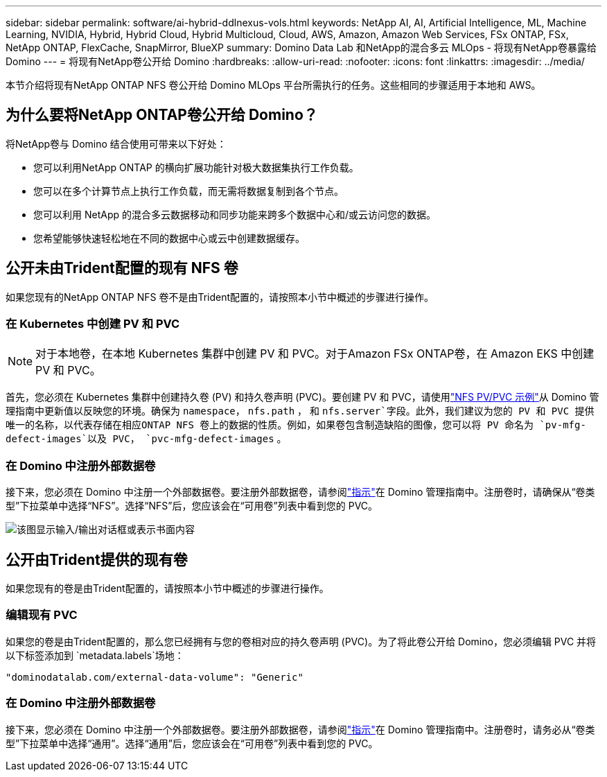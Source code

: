 ---
sidebar: sidebar 
permalink: software/ai-hybrid-ddlnexus-vols.html 
keywords: NetApp AI, AI, Artificial Intelligence, ML, Machine Learning, NVIDIA, Hybrid, Hybrid Cloud, Hybrid Multicloud, Cloud, AWS, Amazon, Amazon Web Services, FSx ONTAP, FSx, NetApp ONTAP, FlexCache, SnapMirror, BlueXP 
summary: Domino Data Lab 和NetApp的混合多云 MLOps - 将现有NetApp卷暴露给 Domino 
---
= 将现有NetApp卷公开给 Domino
:hardbreaks:
:allow-uri-read: 
:nofooter: 
:icons: font
:linkattrs: 
:imagesdir: ../media/


[role="lead"]
本节介绍将现有NetApp ONTAP NFS 卷公开给 Domino MLOps 平台所需执行的任务。这些相同的步骤适用于本地和 AWS。



== 为什么要将NetApp ONTAP卷公开给 Domino？

将NetApp卷与 Domino 结合使用可带来以下好处：

* 您可以利用NetApp ONTAP 的横向扩展功能针对极大数据集执行工作负载。
* 您可以在多个计算节点上执行工作负载，而无需将数据复制到各个节点。
* 您可以利用 NetApp 的混合多云数据移动和同步功能来跨多个数据中心和/或云访问您的数据。
* 您希望能够快速轻松地在不同的数据中心或云中创建数据缓存。




== 公开未由Trident配置的现有 NFS 卷

如果您现有的NetApp ONTAP NFS 卷不是由Trident配置的，请按照本小节中概述的步骤进行操作。



=== 在 Kubernetes 中创建 PV 和 PVC


NOTE: 对于本地卷，在本地 Kubernetes 集群中创建 PV 和 PVC。对于Amazon FSx ONTAP卷，在 Amazon EKS 中创建 PV 和 PVC。

首先，您必须在 Kubernetes 集群中创建持久卷 (PV) 和持久卷声明 (PVC)。要创建 PV 和 PVC，请使用link:https://docs.dominodatalab.com/en/latest/admin_guide/4cdae9/set-up-kubernetes-pv-and-pvc/#_nfs_pvpvc_example["NFS PV/PVC 示例"]从 Domino 管理指南中更新值以反映您的环境。确保为 `namespace`， `nfs.path` ， 和 `nfs.server`字段。此外，我们建议为您的 PV 和 PVC 提供唯一的名称，以代表存储在相应ONTAP NFS 卷上的数据的性质。例如，如果卷包含制造缺陷的图像，您可以将 PV 命名为 `pv-mfg-defect-images`以及 PVC， `pvc-mfg-defect-images` 。



=== 在 Domino 中注册外部数据卷

接下来，您必须在 Domino 中注册一个外部数据卷。要注册外部数据卷，请参阅link:https://docs.dominodatalab.com/en/latest/admin_guide/9c3564/register-external-data-volumes/["指示"]在 Domino 管理指南中。注册卷时，请确保从“卷类型”下拉菜单中选择“NFS”。选择“NFS”后，您应该会在“可用卷”列表中看到您的 PVC。

image:ddlnexus-003.png["该图显示输入/输出对话框或表示书面内容"]



== 公开由Trident提供的现有卷

如果您现有的卷是由Trident配置的，请按照本小节中概述的步骤进行操作。



=== 编辑现有 PVC

如果您的卷是由Trident配置的，那么您已经拥有与您的卷相对应的持久卷声明 (PVC)。为了将此卷公开给 Domino，您必须编辑 PVC 并将以下标签添加到 `metadata.labels`场地：

....
"dominodatalab.com/external-data-volume": "Generic"
....


=== 在 Domino 中注册外部数据卷

接下来，您必须在 Domino 中注册一个外部数据卷。要注册外部数据卷，请参阅link:https://docs.dominodatalab.com/en/latest/admin_guide/9c3564/register-external-data-volumes/["指示"]在 Domino 管理指南中。注册卷时，请务必从“卷类型”下拉菜单中选择“通用”。选择“通用”后，您应该会在“可用卷”列表中看到您的 PVC。

